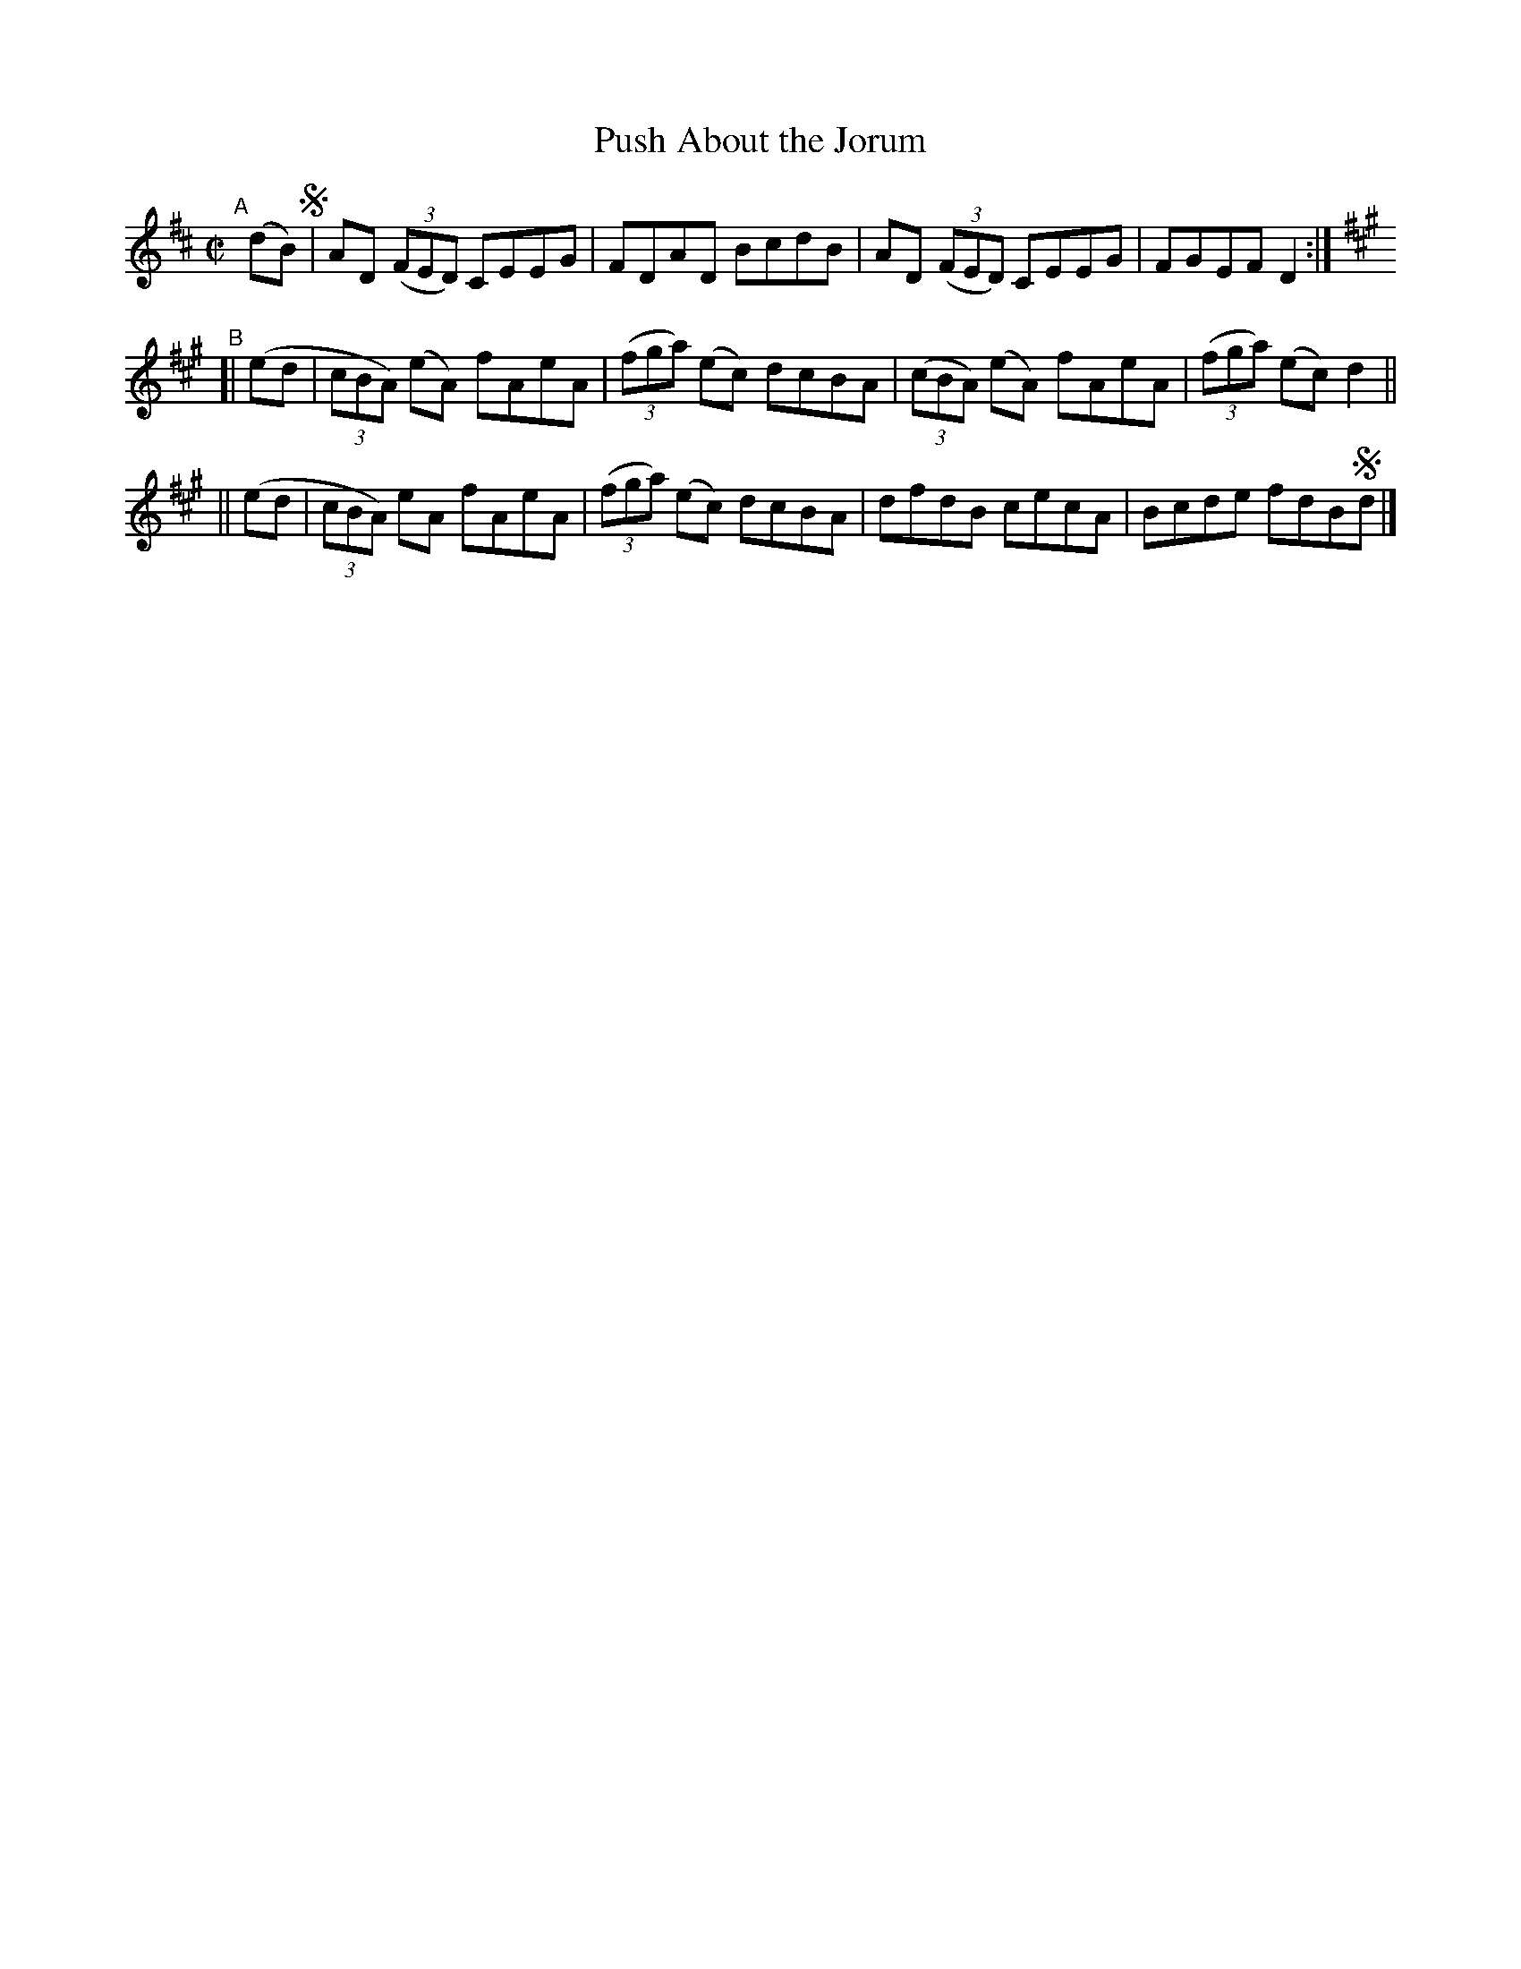 X: 657
T: Push About the Jorum
R: reel
%S: s:3 b:12(4+4+4)
B: Francis O'Neill: "The Dance Music of Ireland" (1907) #657
Z: Frank Nordberg - http://www.musicaviva.com
F: http://www.musicaviva.com/abc/tunes/ireland/oneill-1001/0657/oneill-1001-0657-1.abc
M: C|
L: 1/8
K: D
"^A"[|]\
  (dB) !segno!| AD (3(FED) CEEG | FDAD BcdB | AD (3(FED) CEEG | FGEF D2 :|
[K:A] "^B"\
[| (ed | (3cBA) (eA) fAeA | (3(fga) (ec) dcBA | (3(cBA) (eA) fAeA | (3(fga) (ec) d2 ||
|| (ed | (3cBA)  eA  fAeA | (3(fga) (ec) dcBA | dfdB cecA | Bcde fdB!segno!d |]
